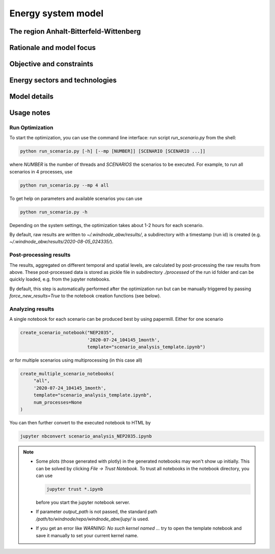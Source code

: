 Energy system model
===================

The region Anhalt-Bitterfeld-Wittenberg
---------------------------------------


Rationale and model focus
-------------------------


Objective and constraints
-------------------------

Energy sectors and technologies
-------------------------------

Model details
-------------

Usage notes
-----------

Run Optimization
^^^^^^^^^^^^^^^^

To start the optimization, you can use the command line interface: run script
`run_scenario.py` from the shell:

.. code-block:: bash

   python run_scenario.py [-h] [--mp [NUMBER]] [SCENARIO [SCENARIO ...]]

where `NUMBER` is the number of threads and `SCENARIOS` the scenarios to be executed. For example,
to run all scenarios in 4 processes, use

.. code-block:: bash

   python run_scenario.py --mp 4 all

To get help on parameters and available scenarios you can use

.. code-block:: bash

   python run_scenario.py -h

Depending on the system settings, the optimization takes about 1-2 hours for each scenario.

By default, raw results are written to `~/.windnode_abw/results/`, a subdirectory with a timestamp
(run id) is created (e.g. `~/.windnode_abw/results/2020-08-05_024335/`).

Post-processing results
^^^^^^^^^^^^^^^^^^^^^^^

The results, aggregated on different temporal and spatial levels, are calculated by post-processing
the raw results from above. These post-processed data is stored as pickle file in subdirectory
`./processed` of the run id folder and can be quickly loaded, e.g. from the jupyter notebooks.

By default, this step is automatically performed after the optimization run but can be manually
triggered by passing `force_new_results=True` to the notebook creation functions (see below).

Analyzing results
^^^^^^^^^^^^^^^^^

A single notebook for each scenario can be produced best by using papermill. Either for one scenario

.. code-block:: python

   create_scenario_notebook("NEP2035",
                            '2020-07-24_104145_1month',
                            template="scenario_analysis_template.ipynb")

or for multiple scenarios using multiprocessing (in this case all)

.. code-block:: python

   create_multiple_scenario_notebooks(
        "all",
        '2020-07-24_104145_1month',
        template="scenario_analysis_template.ipynb",
        num_processes=None
   )

You can then further convert to the executed notebook to HTML by

.. code-block:: python

   jupyter nbconvert scenario_analysis_NEP2035.ipynb

.. note::

    * Some plots (those generated with plotly) in the generated notebooks may won't show up initially.
      This can be solved by clicking `File -> Trust Notebook`. To trust all notebooks in the notebook
      directory, you can use

      .. code-block:: bash

        jupyter trust *.ipynb

      before you start the jupyter notebook server.

    * If parameter `output_path` is not passed, the standard path `/path/to/windnode/repo/windnode_abw/jupy/`
      is used.

    * If you get an error like `WARNING: No such kernel named ...` try to open the template notebook and
      save it manually to set your current kernel name.
